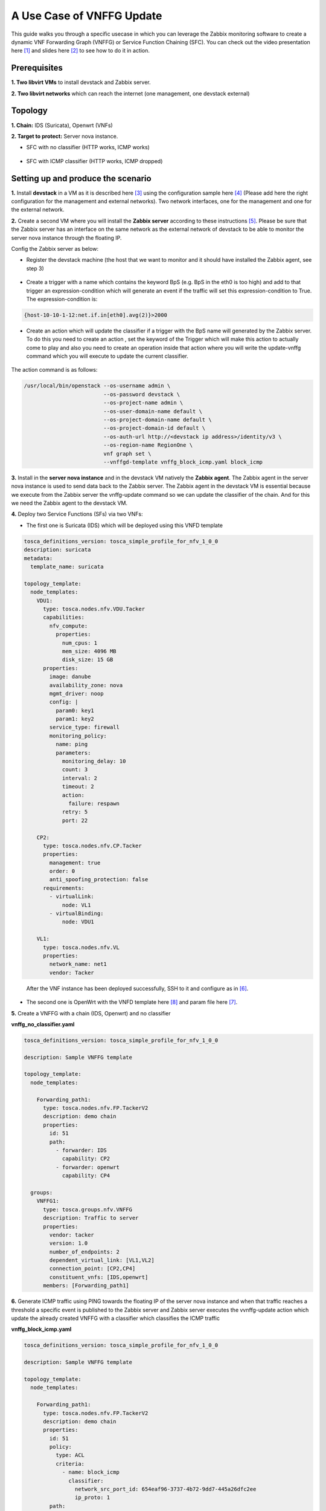 ..
  Licensed under the Apache License, Version 2.0 (the "License"); you may
  not use this file except in compliance with the License. You may obtain
  a copy of the License at

          http://www.apache.org/licenses/LICENSE-2.0

  Unless required by applicable law or agreed to in writing, software
  distributed under the License is distributed on an "AS IS" BASIS, WITHOUT
  WARRANTIES OR CONDITIONS OF ANY KIND, either express or implied. See the
  License for the specific language governing permissions and limitations
  under the License.


==========================
A Use Case of VNFFG Update
==========================

.. TODO(h-asahina): check this use case still works.

This guide walks you through a specific usecase in which you can leverage
the Zabbix monitoring software to create a dynamic VNF Forwarding Graph
(VNFFG) or Service Function Chaining (SFC). You can check out the video
presentation here [#f1]_ and slides here [#f2]_ to see how to do it in action.


Prerequisites
=============

**1. Two libvirt VMs** to install devstack and Zabbix server.

**2. Two libvirt networks** which can reach the internet (one management,
one devstack external)


Topology
========

**1. Chain:** IDS (Suricata), Openwrt (VNFs)

**2. Target to protect:** Server nova instance.

+ SFC with no classifier (HTTP works, ICMP works)

.. figure:: ../_images/sfc1.png
   :width: 100%
   :alt: SFC with no classifier

+ SFC with ICMP classifier (HTTP works, ICMP dropped)

.. figure:: ../_images/sfc2.png
   :width: 100%
   :alt: SFC with ICMP classifier

Setting up and produce the scenario
===================================

**1.** Install **devstack** in a VM as it is described here [#f3]_ using the
configuration sample here [#f4]_ (Please add here the right configuration for
the management and external networks). Two network interfaces, one for the
management and one for the external network.

**2.** Create a second VM where you will install the **Zabbix server**
according to these instructions [#f5]_. Please be sure that the Zabbix server
has an interface on the same network as the external network of devstack to be
able to monitor the server nova instance through the floating IP.

Config the Zabbix server as below:

+ Register the devstack machine (the host that we want to monitor and it
  should have installed the Zabbix agent, see step 3)

.. figure:: ../_images/zabbix1.JPG
   :width: 100%
   :alt: Zabbix server config 1

+ Create a trigger with a name which contains the keyword BpS (e.g. BpS in the
  eth0 is too high) and add to that trigger an expression-condition which will
  generate an event if the traffic will set this expression-condition to True.
  The expression-condition is:

.. code-block:: console

  {host-10-10-1-12:net.if.in[eth0].avg(2)}>2000

..

.. figure:: ../_images/zabbix2.JPG
   :width: 100%
   :alt: Zabbix server config 2

+ Create an action which will update the classifier if a trigger with the BpS
  name will generated by the Zabbix server. To do this you need to create an
  action , set the keyword of the Trigger which will make this action to
  actually come to play and also you need to create an operation inside that
  action where you will write the update-vnffg command which you will execute
  to update the current classifier.

.. figure:: ../_images/zabbix3.JPG
   :width: 100%
   :alt: Zabbix server config 3

.. figure:: ../_images/zabbix4.JPG
   :width: 100%
   :alt: Zabbix server config 4

The action command is as follows:

.. code-block:: console

  /usr/local/bin/openstack --os-username admin \
                           --os-password devstack \
                           --os-project-name admin \
                           --os-user-domain-name default \
                           --os-project-domain-name default \
                           --os-project-domain-id default \
                           --os-auth-url http://<devstack ip address>/identity/v3 \
                           --os-region-name RegionOne \
                           vnf graph set \
                           --vnffgd-template vnffg_block_icmp.yaml block_icmp

..

**3.** Install in the **server nova instance** and in the devstack VM
natively the **Zabbix agent**. The Zabbix agent in the server nova instance is
used to send data back to the Zabbix server. The Zabbix agent in the devstack
VM is essential because we execute from the Zabbix server the vnffg-update
command so we can update the classifier of the chain. And for this we need the
Zabbix agent to the devstack VM.

**4.** Deploy two Service Functions (SFs) via two VNFs:

-  The first one is Suricata (IDS) which will be deployed using this VNFD
   template

.. code-block:: yaml

  tosca_definitions_version: tosca_simple_profile_for_nfv_1_0_0
  description: suricata
  metadata:
    template_name: suricata

  topology_template:
    node_templates:
      VDU1:
        type: tosca.nodes.nfv.VDU.Tacker
        capabilities:
          nfv_compute:
            properties:
              num_cpus: 1
              mem_size: 4096 MB
              disk_size: 15 GB
        properties:
          image: danube
          availability_zone: nova
          mgmt_driver: noop
          config: |
            param0: key1
            param1: key2
          service_type: firewall
          monitoring_policy:
            name: ping
            parameters:
              monitoring_delay: 10
              count: 3
              interval: 2
              timeout: 2
              action:
                failure: respawn
              retry: 5
              port: 22

      CP2:
        type: tosca.nodes.nfv.CP.Tacker
        properties:
          management: true
          order: 0
          anti_spoofing_protection: false
        requirements:
          - virtualLink:
              node: VL1
          - virtualBinding:
              node: VDU1

      VL1:
        type: tosca.nodes.nfv.VL
        properties:
          network_name: net1
          vendor: Tacker
..

   After the VNF instance has been deployed successfully, SSH to it and
   configure as in [#f6]_.

-  The second one is OpenWrt with the VNFD template here [#f8]_ and param file
   here [#f7]_.

**5.** Create a VNFFG with a chain (IDS, Openwrt) and no classifier

**vnffg_no_classifier.yaml**

.. code-block:: yaml

  tosca_definitions_version: tosca_simple_profile_for_nfv_1_0_0

  description: Sample VNFFG template

  topology_template:
    node_templates:

      Forwarding_path1:
        type: tosca.nodes.nfv.FP.TackerV2
        description: demo chain
        properties:
          id: 51
          path:
            - forwarder: IDS
              capability: CP2
            - forwarder: openwrt
              capability: CP4

    groups:
      VNFFG1:
        type: tosca.groups.nfv.VNFFG
        description: Traffic to server
        properties:
          vendor: tacker
          version: 1.0
          number_of_endpoints: 2
          dependent_virtual_link: [VL1,VL2]
          connection_point: [CP2,CP4]
          constituent_vnfs: [IDS,openwrt]
        members: [Forwarding_path1]

..

**6.** Generate ICMP traffic using PING towards the floating IP of the server
nova instance and when that traffic reaches a threshold a specific event is
published to the Zabbix server and Zabbix server executes the vvnffg-update
action which update the already created VNFFG with a classifier which
classifies the ICMP traffic

**vnffg_block_icmp.yaml**

.. code-block:: yaml

  tosca_definitions_version: tosca_simple_profile_for_nfv_1_0_0

  description: Sample VNFFG template

  topology_template:
    node_templates:

      Forwarding_path1:
        type: tosca.nodes.nfv.FP.TackerV2
        description: demo chain
        properties:
          id: 51
          policy:
            type: ACL
            criteria:
              - name: block_icmp
                classifier:
                  network_src_port_id: 654eaf96-3737-4b72-9dd7-445a26dfc2ee
                  ip_proto: 1
          path:
            - forwarder: IDS
              capability: CP2
            - forwarder: openwrt
              capability: CP4

    groups:
      VNFFG1:
        type: tosca.groups.nfv.VNFFG
        description: Traffic to server
        properties:
          vendor: tacker
          version: 1.0
          number_of_endpoints: 2
          dependent_virtual_link: [VL1,VL2]
          connection_point: [CP2,CP4]
          constituent_vnfs: [IDS,openwrt]
        members: [Forwarding_path1]

..

That means that the traffic will be steered to the SFs and it will be
mitigated.


.. rubric:: Footnotes

.. [#f1] https://www.openstack.org/videos/vancouver-2018/dynamic-sfc-from-tacker-to-incept-specific-traffic-of-vm-1
.. [#f2] https://github.com/dangtrinhnt/DynamicSFCDemo/blob/master/DynamicSFC_OpenStackSummit2018Vancouver.pdf
.. [#f3] https://docs.openstack.org/devstack/latest/
.. [#f4] https://opendev.org/openstack/tacker/src/branch/master/devstack/local.conf.example
.. [#f5] https://www.digitalocean.com/community/tutorials/how-to-install-and-configure-zabbix-to-securely-monitor-remote-servers-on-ubuntu-16-04
.. [#f6] https://blog.rapid7.com/2017/02/14/how-to-install-suricata-nids-on-ubuntu-linux/
.. [#f7] https://opendev.org/openstack/tacker/src/branch/master/samples/tosca-templates/vnfd/tosca-vnfd-openwrt.yaml
.. [#f8] https://opendev.org/openstack/tacker/src/branch/master/samples/tosca-templates/vnfd/tosca-config-openwrt-firewall.yaml
